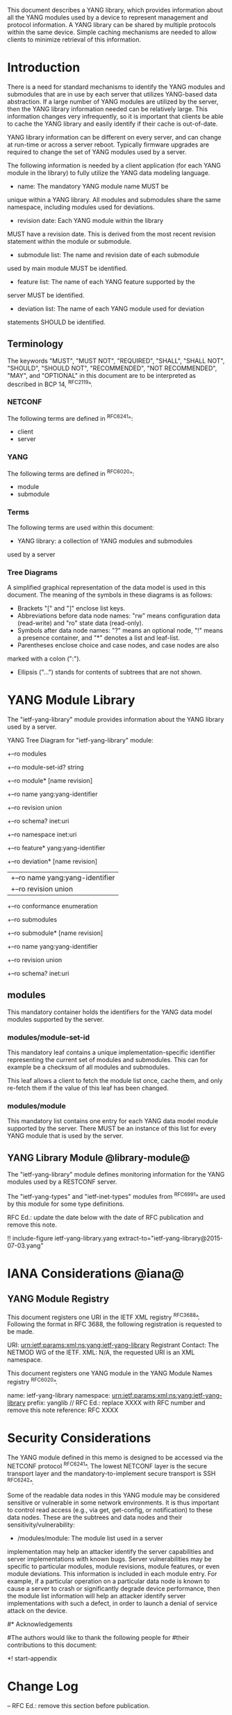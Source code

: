 # -*- org -*-

This document describes a YANG library, which provides information
about all the YANG modules used by a device to represent
management and protocol information.  A YANG library can be
shared by multiple protocols within the same device.
Simple caching mechanisms are needed to allow clients
to minimize retrieval of this information.


* Introduction

There is a need for standard mechanisms to identify the
YANG modules and submodules that are in use by
each server that utilizes YANG-based data abstraction.
If a large number of YANG modules are utilized by the server,
then the YANG library information needed can be relatively
large.  This information changes very infrequently, so
it is important that clients be able to cache the YANG
library and easily identify if their cache is out-of-date.

YANG library information can be different on every server,
and can change at run-time or across a server reboot.
Typically firmware upgrades are required to change
the set of YANG modules used by a server.

The following information is needed by a client application
(for each YANG module in the library)
to fully utilize the YANG data modeling language.

- name: The mandatory YANG module name MUST be
unique within a YANG library. All modules and submodules share the same
namespace, including modules used for deviations.

- revision date: Each YANG module within the library
MUST have a revision date.  This is derived from the most
recent revision statement within the module or submodule.

- submodule list: The name and revision date of each submodule
used by main module MUST be identified.

- feature list: The name of each YANG feature supported by the
server MUST be identified.

- deviation list: The name of each YANG module used for deviation
statements SHOULD be identified.

** Terminology

The keywords "MUST", "MUST NOT", "REQUIRED", "SHALL", "SHALL NOT",
"SHOULD", "SHOULD NOT", "RECOMMENDED", "NOT RECOMMENDED", "MAY", and
"OPTIONAL" in this document are to be interpreted as described in BCP
14, ^RFC2119^.

*** NETCONF

The following terms are defined in ^RFC6241^:

- client
- server

*** YANG

The following terms are defined in ^RFC6020^:

- module
- submodule

*** Terms

The following terms are used within this document:

- YANG library: a collection of YANG modules and submodules
used by a server

*** Tree Diagrams

A simplified graphical representation of the data model is used in
this document.  The meaning of the symbols in these
diagrams is as follows:

- Brackets "[" and "]" enclose list keys.
- Abbreviations before data node names: "rw" means configuration
 data (read-write) and "ro" state data (read-only).
- Symbols after data node names: "?" means an optional node, "!" means
 a presence container, and "*" denotes a list and leaf-list.
- Parentheses enclose choice and case nodes, and case nodes are also
marked with a colon (":").
- Ellipsis ("...") stands for contents of subtrees that are not shown.

* YANG Module Library

The "ietf-yang-library" module provides information about
the YANG library used by a server.

YANG Tree Diagram for "ietf-yang-library" module:

  +--ro modules
      +--ro module-set-id?   string
      +--ro module* [name revision]
         +--ro name           yang:yang-identifier
         +--ro revision       union
         +--ro schema?        inet:uri
         +--ro namespace      inet:uri
         +--ro feature*       yang:yang-identifier
         +--ro deviation* [name revision]
         |  +--ro name        yang:yang-identifier
         |  +--ro revision    union
         +--ro conformance    enumeration
         +--ro submodules
            +--ro submodule* [name revision]
               +--ro name        yang:yang-identifier
               +--ro revision    union
               +--ro schema?     inet:uri

** modules

This mandatory container holds the identifiers
for the YANG data model modules supported by the server.

*** modules/module-set-id

This mandatory leaf contains a unique implementation-specific
identifier representing the current set of modules and submodules.
This can for example be a checksum of all modules and submodules.

This leaf allows a client to fetch the module list once, cache
them, and only re-fetch them if the value of this leaf has been
changed.

*** modules/module

This mandatory list contains one entry
for each YANG data model module supported by the server.
There MUST be an instance of this list for every
YANG module that is used by the server.

** YANG Library Module @library-module@

The "ietf-yang-library" module defines monitoring
information for the YANG modules used by a RESTCONF server.

The "ietf-yang-types" and "ietf-inet-types" modules from ^RFC6991^
are used by this module for some type definitions.

RFC Ed.: update the date below with the date of RFC publication and
remove this note.

!! include-figure ietf-yang-library.yang extract-to="ietf-yang-library@2015-07-03.yang"

* IANA Considerations @iana@

** YANG Module Registry

This document registers one URI in the IETF XML registry
^RFC3688^. Following the format in RFC 3688, the following
registration is requested to be made.

     URI: urn:ietf:params:xml:ns:yang:ietf-yang-library
     Registrant Contact: The NETMOD WG of the IETF.
     XML: N/A, the requested URI is an XML namespace.

This document registers one YANG module in the YANG Module Names
registry ^RFC6020^.

  name:         ietf-yang-library
  namespace:    urn:ietf:params:xml:ns:yang:ietf-yang-library
  prefix:       yanglib
  // RFC Ed.: replace XXXX with RFC number and remove this note
  reference:    RFC XXXX

* Security Considerations

The YANG module defined in this memo is designed to be accessed
via the NETCONF protocol ^RFC6241^.  The lowest NETCONF layer is
the secure transport layer and the mandatory-to-implement secure
transport is SSH ^RFC6242^.

Some of the readable data nodes in this YANG module may be
considered sensitive or vulnerable in some network environments.
It is thus important to control read access (e.g., via get,
get-config, or notification) to these data nodes.  These are the
subtrees and data nodes and their sensitivity/vulnerability:

- /modules/module: The module list used in a server
implementation may help an attacker identify the server capabilities
and server implementations with known bugs. Server vulnerabilities may be
specific to particular modules, module revisions, module features,
or even module deviations.  This information is included in each module entry.
For example, if a particular operation on a particular data node is
known to cause a server to crash or significantly degrade device performance,
then the module list information will help an
attacker identify server implementations with such a defect, in order
to launch a denial of service attack on the device.

#* Acknowledgements
#
#The authors would like to thank the following people for
#their contributions to this document:
#


*! start-appendix

* Change Log

    -- RFC Ed.: remove this section before publication.

** 00 to 01

- change conformance leaf to enumeration
- filled in security considerations section

** draft-ietf-netconf-restconf-03 to 00

- moved ietf-yang-library from RESTCONF draft to new draft

* Open Issues

    -- RFC Ed.: remove this section before publication.

The YANG Library issue tracker can be found here:

   https://github.com/netconf-wg/yang-library/issues


{{document:
    name ;
    ipr trust200902;
    category std;
    references yang-library-back.xml;
    title "YANG Module Library";
    abbreviation "YANG Library";
    contributor "author:Andy Bierman:YumaWorks:andy@yumaworks.com";
    contributor "author:Martin Bjorklund:Tail-f Systems:mbj@tail-f.com";
    contributor "author:Kent Watsen:Juniper Networks:kwatsen@juniper.net";
}}
